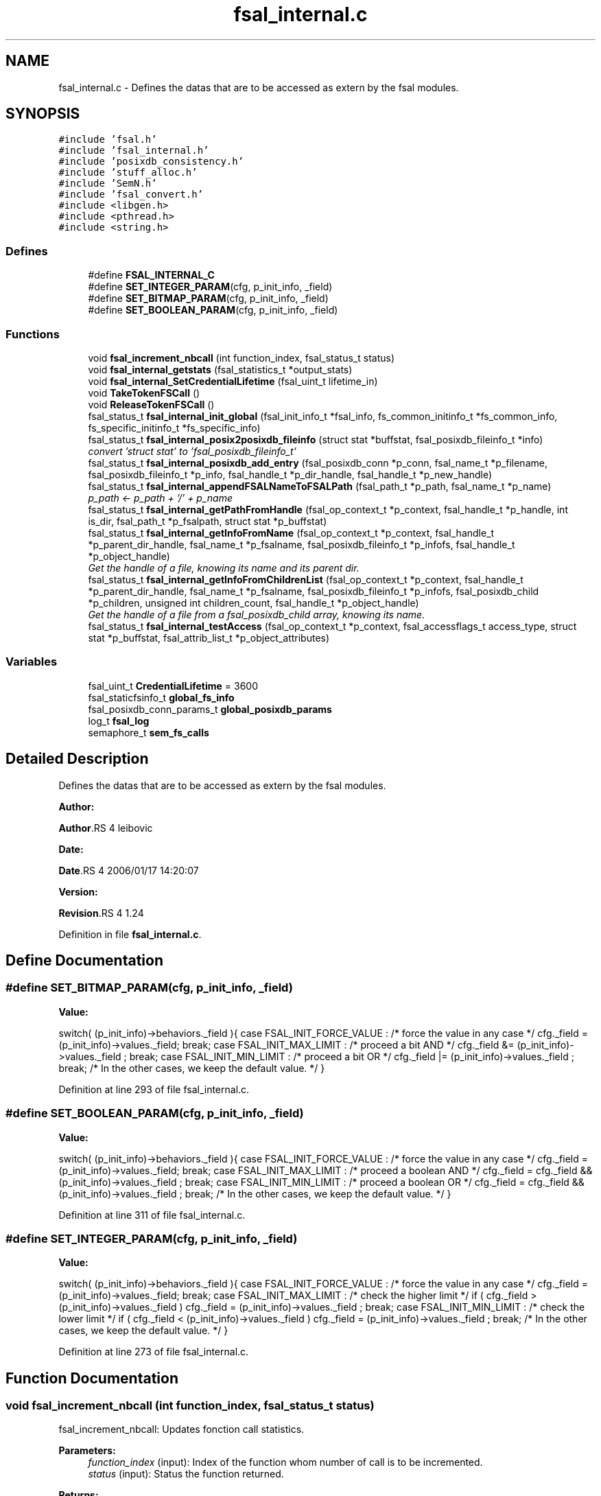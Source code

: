 .TH "fsal_internal.c" 3 "31 Mar 2009" "Version 0.1" "File System Abstraction Layer (POSIX) library" \" -*- nroff -*-
.ad l
.nh
.SH NAME
fsal_internal.c \- Defines the datas that are to be accessed as extern by the fsal modules.  

.PP
.SH SYNOPSIS
.br
.PP
\fC#include 'fsal.h'\fP
.br
\fC#include 'fsal_internal.h'\fP
.br
\fC#include 'posixdb_consistency.h'\fP
.br
\fC#include 'stuff_alloc.h'\fP
.br
\fC#include 'SemN.h'\fP
.br
\fC#include 'fsal_convert.h'\fP
.br
\fC#include <libgen.h>\fP
.br
\fC#include <pthread.h>\fP
.br
\fC#include <string.h>\fP
.br

.SS "Defines"

.in +1c
.ti -1c
.RI "#define \fBFSAL_INTERNAL_C\fP"
.br
.ti -1c
.RI "#define \fBSET_INTEGER_PARAM\fP(cfg, p_init_info, _field)"
.br
.ti -1c
.RI "#define \fBSET_BITMAP_PARAM\fP(cfg, p_init_info, _field)"
.br
.ti -1c
.RI "#define \fBSET_BOOLEAN_PARAM\fP(cfg, p_init_info, _field)"
.br
.in -1c
.SS "Functions"

.in +1c
.ti -1c
.RI "void \fBfsal_increment_nbcall\fP (int function_index, fsal_status_t status)"
.br
.ti -1c
.RI "void \fBfsal_internal_getstats\fP (fsal_statistics_t *output_stats)"
.br
.ti -1c
.RI "void \fBfsal_internal_SetCredentialLifetime\fP (fsal_uint_t lifetime_in)"
.br
.ti -1c
.RI "void \fBTakeTokenFSCall\fP ()"
.br
.ti -1c
.RI "void \fBReleaseTokenFSCall\fP ()"
.br
.ti -1c
.RI "fsal_status_t \fBfsal_internal_init_global\fP (fsal_init_info_t *fsal_info, fs_common_initinfo_t *fs_common_info, fs_specific_initinfo_t *fs_specific_info)"
.br
.ti -1c
.RI "fsal_status_t \fBfsal_internal_posix2posixdb_fileinfo\fP (struct stat *buffstat, fsal_posixdb_fileinfo_t *info)"
.br
.RI "\fIconvert 'struct stat' to 'fsal_posixdb_fileinfo_t' \fP"
.ti -1c
.RI "fsal_status_t \fBfsal_internal_posixdb_add_entry\fP (fsal_posixdb_conn *p_conn, fsal_name_t *p_filename, fsal_posixdb_fileinfo_t *p_info, fsal_handle_t *p_dir_handle, fsal_handle_t *p_new_handle)"
.br
.ti -1c
.RI "fsal_status_t \fBfsal_internal_appendFSALNameToFSALPath\fP (fsal_path_t *p_path, fsal_name_t *p_name)"
.br
.RI "\fIp_path <- p_path + '/' + p_name \fP"
.ti -1c
.RI "fsal_status_t \fBfsal_internal_getPathFromHandle\fP (fsal_op_context_t *p_context, fsal_handle_t *p_handle, int is_dir, fsal_path_t *p_fsalpath, struct stat *p_buffstat)"
.br
.ti -1c
.RI "fsal_status_t \fBfsal_internal_getInfoFromName\fP (fsal_op_context_t *p_context, fsal_handle_t *p_parent_dir_handle, fsal_name_t *p_fsalname, fsal_posixdb_fileinfo_t *p_infofs, fsal_handle_t *p_object_handle)"
.br
.RI "\fIGet the handle of a file, knowing its name and its parent dir. \fP"
.ti -1c
.RI "fsal_status_t \fBfsal_internal_getInfoFromChildrenList\fP (fsal_op_context_t *p_context, fsal_handle_t *p_parent_dir_handle, fsal_name_t *p_fsalname, fsal_posixdb_fileinfo_t *p_infofs, fsal_posixdb_child *p_children, unsigned int children_count, fsal_handle_t *p_object_handle)"
.br
.RI "\fIGet the handle of a file from a fsal_posixdb_child array, knowing its name. \fP"
.ti -1c
.RI "fsal_status_t \fBfsal_internal_testAccess\fP (fsal_op_context_t *p_context, fsal_accessflags_t access_type, struct stat *p_buffstat, fsal_attrib_list_t *p_object_attributes)"
.br
.in -1c
.SS "Variables"

.in +1c
.ti -1c
.RI "fsal_uint_t \fBCredentialLifetime\fP = 3600"
.br
.ti -1c
.RI "fsal_staticfsinfo_t \fBglobal_fs_info\fP"
.br
.ti -1c
.RI "fsal_posixdb_conn_params_t \fBglobal_posixdb_params\fP"
.br
.ti -1c
.RI "log_t \fBfsal_log\fP"
.br
.ti -1c
.RI "semaphore_t \fBsem_fs_calls\fP"
.br
.in -1c
.SH "Detailed Description"
.PP 
Defines the datas that are to be accessed as extern by the fsal modules. 

\fBAuthor:\fP
.RS 4
.RE
.PP
\fBAuthor\fP.RS 4
leibovic 
.RE
.PP
\fBDate:\fP
.RS 4
.RE
.PP
\fBDate\fP.RS 4
2006/01/17 14:20:07 
.RE
.PP
\fBVersion:\fP
.RS 4
.RE
.PP
\fBRevision\fP.RS 4
1.24 
.RE
.PP

.PP
Definition in file \fBfsal_internal.c\fP.
.SH "Define Documentation"
.PP 
.SS "#define SET_BITMAP_PARAM(cfg, p_init_info, _field)"
.PP
\fBValue:\fP
.PP
.nf
switch( (p_init_info)->behaviors._field ){                    \
    case FSAL_INIT_FORCE_VALUE :                                  \
        /* force the value in any case */                         \
        cfg._field = (p_init_info)->values._field;                \
        break;                                                    \
    case FSAL_INIT_MAX_LIMIT :                                    \
      /* proceed a bit AND */                                     \
      cfg._field &= (p_init_info)->values._field ;                \
      break;                                                      \
    case FSAL_INIT_MIN_LIMIT :                                    \
      /* proceed a bit OR */                                      \
      cfg._field |= (p_init_info)->values._field ;                \
      break;                                                      \
    /* In the other cases, we keep the default value. */          \
    }
.fi
.PP
Definition at line 293 of file fsal_internal.c.
.SS "#define SET_BOOLEAN_PARAM(cfg, p_init_info, _field)"
.PP
\fBValue:\fP
.PP
.nf
switch( (p_init_info)->behaviors._field ){                    \
    case FSAL_INIT_FORCE_VALUE :                                  \
        /* force the value in any case */                         \
        cfg._field = (p_init_info)->values._field;                \
        break;                                                    \
    case FSAL_INIT_MAX_LIMIT :                                    \
      /* proceed a boolean AND */                                 \
      cfg._field = cfg._field && (p_init_info)->values._field ;   \
      break;                                                      \
    case FSAL_INIT_MIN_LIMIT :                                    \
      /* proceed a boolean OR */                                  \
      cfg._field = cfg._field && (p_init_info)->values._field ;   \
      break;                                                      \
    /* In the other cases, we keep the default value. */          \
    }
.fi
.PP
Definition at line 311 of file fsal_internal.c.
.SS "#define SET_INTEGER_PARAM(cfg, p_init_info, _field)"
.PP
\fBValue:\fP
.PP
.nf
switch( (p_init_info)->behaviors._field ){                    \
    case FSAL_INIT_FORCE_VALUE :                                  \
      /* force the value in any case */                           \
      cfg._field = (p_init_info)->values._field;                  \
      break;                                                      \
    case FSAL_INIT_MAX_LIMIT :                                    \
      /* check the higher limit */                                \
      if ( cfg._field > (p_init_info)->values._field )            \
        cfg._field = (p_init_info)->values._field ;               \
      break;                                                      \
    case FSAL_INIT_MIN_LIMIT :                                    \
      /* check the lower limit */                                 \
      if ( cfg._field < (p_init_info)->values._field )            \
        cfg._field = (p_init_info)->values._field ;               \
      break;                                                      \
    /* In the other cases, we keep the default value. */          \
    }
.fi
.PP
Definition at line 273 of file fsal_internal.c.
.SH "Function Documentation"
.PP 
.SS "void fsal_increment_nbcall (int function_index, fsal_status_t status)"
.PP
fsal_increment_nbcall: Updates fonction call statistics.
.PP
\fBParameters:\fP
.RS 4
\fIfunction_index\fP (input): Index of the function whom number of call is to be incremented. 
.br
\fIstatus\fP (input): Status the function returned.
.RE
.PP
\fBReturns:\fP
.RS 4
Nothing. 
.RE
.PP

.PP
Definition at line 107 of file fsal_internal.c.
.PP
References fsal_is_retryable().
.SS "fsal_status_t fsal_internal_appendFSALNameToFSALPath (fsal_path_t * p_path, fsal_name_t * p_name)"
.PP
p_path <- p_path + '/' + p_name 
.PP
\fBParameters:\fP
.RS 4
\fIp_path\fP 
.br
\fIp_name\fP 
.RE
.PP
\fBReturns:\fP
.RS 4
.RE
.PP

.PP
Definition at line 515 of file fsal_internal.c.
.PP
Referenced by FSAL_create(), FSAL_link(), FSAL_lookup(), FSAL_mkdir(), FSAL_mknode(), FSAL_readdir(), FSAL_rename(), FSAL_symlink(), and FSAL_unlink().
.SS "fsal_status_t fsal_internal_getInfoFromChildrenList (fsal_op_context_t * p_context, fsal_handle_t * p_parent_dir_handle, fsal_name_t * p_fsalname, fsal_posixdb_fileinfo_t * p_infofs, fsal_posixdb_child * p_children, unsigned int children_count, fsal_handle_t * p_object_handle)"
.PP
Get the handle of a file from a fsal_posixdb_child array, knowing its name. 
.PP
\fBParameters:\fP
.RS 4
\fIp_context\fP 
.br
\fIp_parent_dir_handle\fP Handle of the parent directory 
.br
\fIp_fsalname\fP Name of the object 
.br
\fIp_infofs\fP Information about the file (taken from the filesystem) to be compared to information stored in database 
.br
\fIp_children\fP fsal_posixdb_child array (that contains the entries of the directory stored in the db) 
.br
\fIp_object_handle\fP Handle of the file.
.RE
.PP
\fBReturns:\fP
.RS 4
ERR_FSAL_NOERR, if no error Anothere error code else. 
.RE
.PP

.PP
Definition at line 714 of file fsal_internal.c.
.PP
References FSAL_namecmp(), and posixdb2fsal_error().
.PP
Referenced by FSAL_readdir().
.SS "fsal_status_t fsal_internal_getInfoFromName (fsal_op_context_t * p_context, fsal_handle_t * p_parent_dir_handle, fsal_name_t * p_fsalname, fsal_posixdb_fileinfo_t * p_infofs, fsal_handle_t * p_object_handle)"
.PP
Get the handle of a file, knowing its name and its parent dir. 
.PP
\fBParameters:\fP
.RS 4
\fIp_context\fP 
.br
\fIp_parent_dir_handle\fP Handle of the parent directory 
.br
\fIp_fsalname\fP Name of the object 
.br
\fIp_infofs\fP Information about the file (taken from the filesystem) to be compared to information stored in database 
.br
\fIp_object_handle\fP Handle of the file.
.RE
.PP
\fBReturns:\fP
.RS 4
ERR_FSAL_NOERR, if no error Anothere error code else. 
.RE
.PP

.PP
Definition at line 649 of file fsal_internal.c.
.PP
References posixdb2fsal_error().
.PP
Referenced by FSAL_lookup(), and FSAL_readdir().
.SS "fsal_status_t fsal_internal_getPathFromHandle (fsal_op_context_t * p_context, fsal_handle_t * p_handle, int is_dir, fsal_path_t * p_fsalpath, struct stat * p_buffstat)"
.PP
Get a valid path associated to an handle. The function selects many paths from the DB and return the first valid one. If is_dir is set, then only 1 path will be constructed from the database. 
.PP
Definition at line 545 of file fsal_internal.c.
.PP
References fsal_internal_posix2posixdb_fileinfo(), FSAL_lookupPath(), FSAL_pathcpy(), FSAL_str2name(), FSAL_str2path(), posixdb2fsal_error(), and TakeTokenFSCall().
.PP
Referenced by FSAL_create(), FSAL_dynamic_fsinfo(), FSAL_getattrs(), FSAL_link(), FSAL_lookup(), FSAL_mkdir(), FSAL_mknode(), FSAL_open(), FSAL_opendir(), FSAL_readlink(), FSAL_rename(), FSAL_setattrs(), FSAL_symlink(), FSAL_truncate(), and FSAL_unlink().
.SS "void fsal_internal_getstats (fsal_statistics_t * output_stats)"
.PP
fsal_internal_getstats: (For internal use in the FSAL). Retrieve call statistics for current thread.
.PP
\fBParameters:\fP
.RS 4
\fIoutput_stats\fP (output): Pointer to the call statistics structure.
.RE
.PP
\fBReturns:\fP
.RS 4
Nothing. 
.RE
.PP

.PP
Definition at line 186 of file fsal_internal.c.
.PP
Referenced by FSAL_get_stats().
.SS "fsal_status_t fsal_internal_posix2posixdb_fileinfo (struct stat * buffstat, fsal_posixdb_fileinfo_t * info)"
.PP
convert 'struct stat' to 'fsal_posixdb_fileinfo_t' 
.PP
\fBParameters:\fP
.RS 4
\fIbuffstat\fP 
.br
\fIinfo\fP 
.RE
.PP
\fBReturns:\fP
.RS 4
.RE
.PP

.PP
Definition at line 464 of file fsal_internal.c.
.PP
References posix2fsal_type().
.PP
Referenced by FSAL_create(), fsal_internal_getPathFromHandle(), FSAL_link(), FSAL_lookup(), FSAL_mkdir(), FSAL_mknode(), FSAL_readdir(), FSAL_rename(), FSAL_symlink(), and FSAL_unlink().
.SS "void fsal_internal_SetCredentialLifetime (fsal_uint_t lifetime_in)"
.PP
Set credential lifetime. (For internal use in the FSAL). Set the period for thread's credential renewal.
.PP
\fBParameters:\fP
.RS 4
\fIlifetime_in\fP (input): The period for thread's credential renewal.
.RE
.PP
\fBReturns:\fP
.RS 4
Nothing. 
.RE
.PP

.PP
Definition at line 241 of file fsal_internal.c.
.SS "void TakeTokenFSCall ()"
.PP
Used to limit the number of simultaneous calls to Filesystem. 
.PP
Definition at line 250 of file fsal_internal.c.
.PP
Referenced by FSAL_close(), FSAL_create(), FSAL_dynamic_fsinfo(), fsal_internal_getPathFromHandle(), FSAL_link(), FSAL_lookup(), FSAL_mkdir(), FSAL_mknode(), FSAL_open(), FSAL_opendir(), FSAL_read(), FSAL_readdir(), FSAL_readlink(), FSAL_rename(), FSAL_setattrs(), FSAL_symlink(), FSAL_truncate(), FSAL_unlink(), and FSAL_write().
.SH "Author"
.PP 
Generated automatically by Doxygen for File System Abstraction Layer (POSIX) library from the source code.
